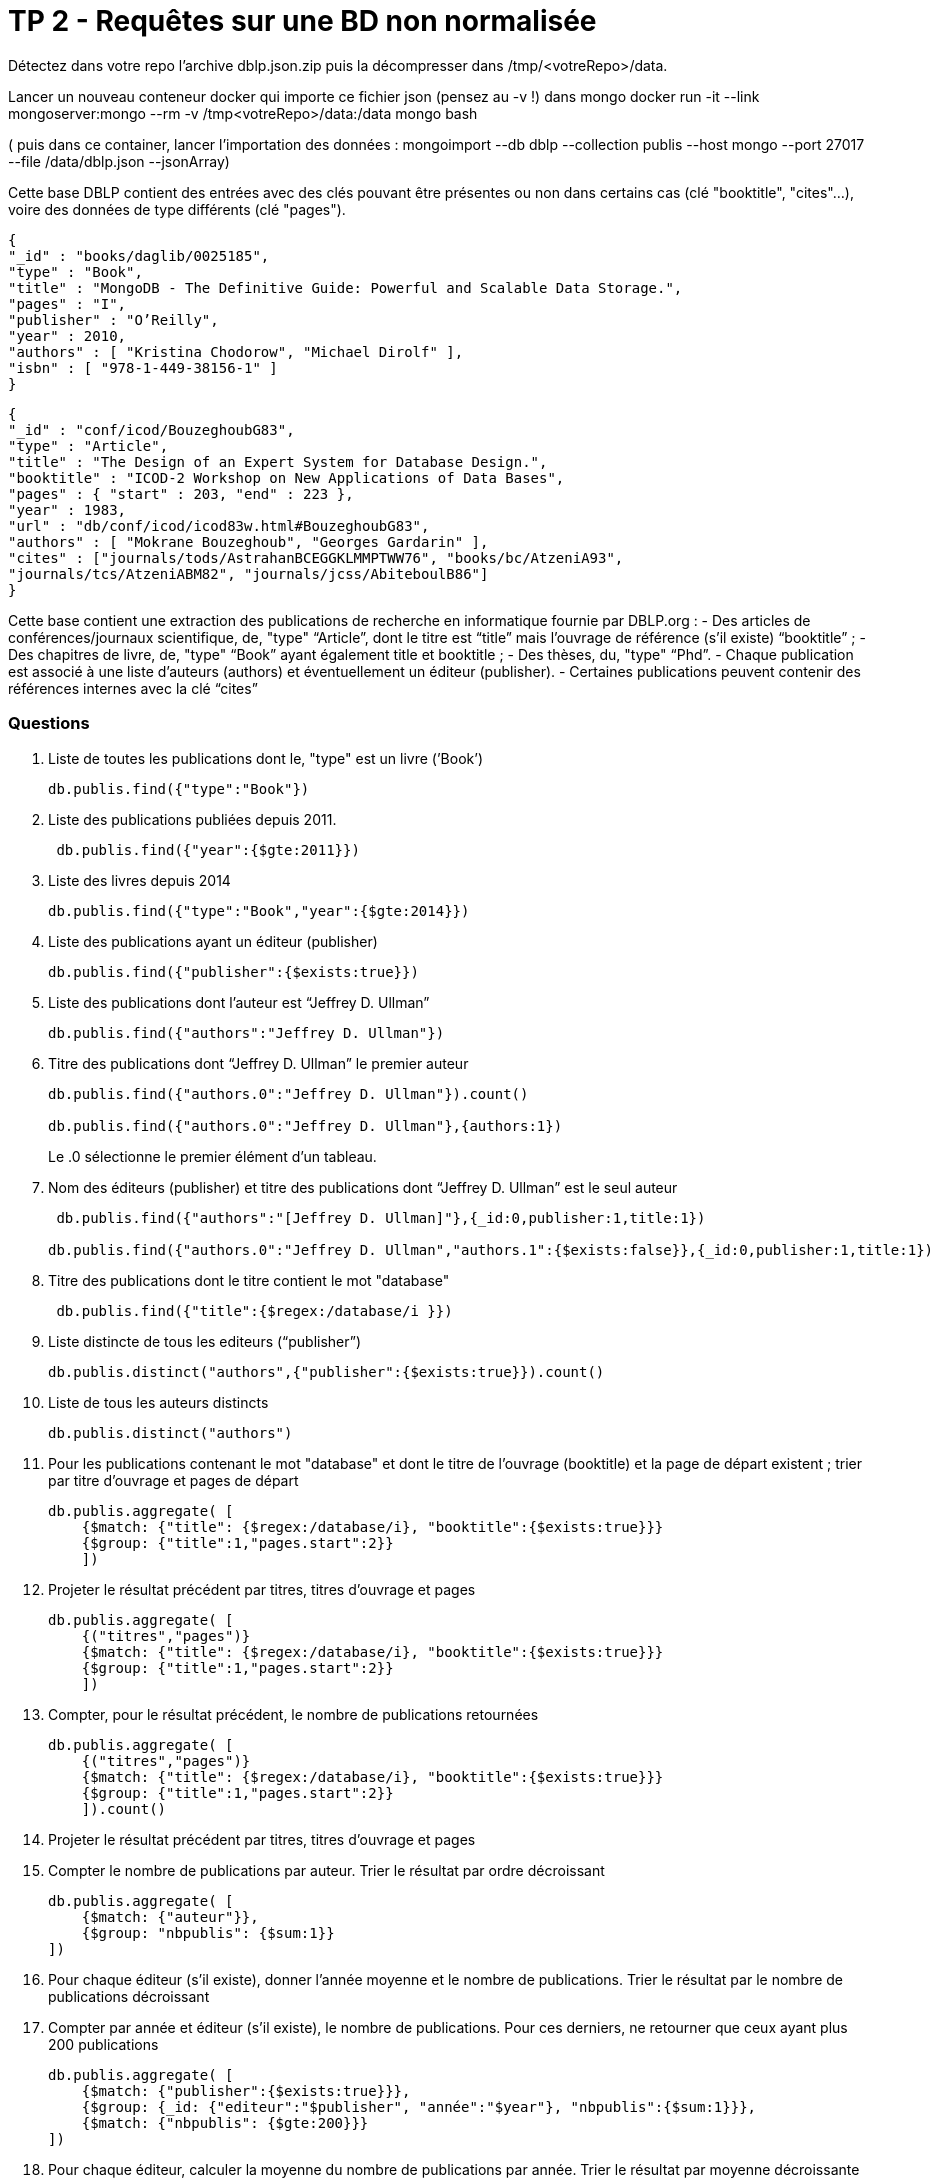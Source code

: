 ﻿= TP 2 - Requêtes sur une BD non normalisée

Détectez dans votre repo l’archive dblp.json.zip puis la décompresser dans /tmp/<votreRepo>/data.

Lancer un nouveau conteneur docker qui importe ce fichier json (pensez au -v !) dans mongo
docker run -it --link mongoserver:mongo --rm -v /tmp<votreRepo>/data:/data mongo bash

( puis dans ce container, lancer l'importation des données : mongoimport --db dblp --collection publis --host mongo --port 27017 --file /data/dblp.json --jsonArray)

Cette base DBLP contient des entrées avec des clés pouvant être présentes ou non dans certains cas (clé
"booktitle", "cites"...), voire des données de type différents (clé "pages").
----
{
"_id" : "books/daglib/0025185",
"type" : "Book",
"title" : "MongoDB - The Definitive Guide: Powerful and Scalable Data Storage.",
"pages" : "I",
"publisher" : "O’Reilly",
"year" : 2010,
"authors" : [ "Kristina Chodorow", "Michael Dirolf" ],
"isbn" : [ "978-1-449-38156-1" ]
}
----

----
{
"_id" : "conf/icod/BouzeghoubG83",
"type" : "Article",
"title" : "The Design of an Expert System for Database Design.",
"booktitle" : "ICOD-2 Workshop on New Applications of Data Bases",
"pages" : { "start" : 203, "end" : 223 },
"year" : 1983,
"url" : "db/conf/icod/icod83w.html#BouzeghoubG83",
"authors" : [ "Mokrane Bouzeghoub", "Georges Gardarin" ],
"cites" : ["journals/tods/AstrahanBCEGGKLMMPTWW76", "books/bc/AtzeniA93",
"journals/tcs/AtzeniABM82", "journals/jcss/AbiteboulB86"]
}
----
Cette base contient une extraction des publications de recherche en informatique fournie par DBLP.org :
- Des articles de conférences/journaux scientifique, de, "type" “Article”, dont le titre est “title” mais l’ouvrage de référence (s’il existe) “booktitle” ;
- Des chapitres de livre, de, "type" “Book” ayant également title et booktitle ;
- Des thèses, du, "type" “Phd”.
- Chaque publication est associé à une liste d’auteurs (authors) et éventuellement un éditeur (publisher).
- Certaines publications peuvent contenir des références internes avec la clé “cites”


=== Questions

. 	Liste de toutes les publications dont le, "type" est un livre (’Book’)
+
[source, js]
----
db.publis.find({"type":"Book"})
----
+
. Liste des publications publiées depuis 2011.
+
[source, js]
----
 db.publis.find({"year":{$gte:2011}})
----
+
.  Liste des livres depuis 2014
+
[source, js]
----
db.publis.find({"type":"Book","year":{$gte:2014}})
----
+
. Liste des publications ayant un éditeur (publisher)
+
[source, js]
----
db.publis.find({"publisher":{$exists:true}})
----
+

. Liste des publications dont l’auteur est “Jeffrey D. Ullman”
+
[source, js]
----
db.publis.find({"authors":"Jeffrey D. Ullman"})
----
+
. Titre des publications dont “Jeffrey D. Ullman” le premier auteur
+
[source, js]
----
db.publis.find({"authors.0":"Jeffrey D. Ullman"}).count()

db.publis.find({"authors.0":"Jeffrey D. Ullman"},{authors:1})
----
Le .0 sélectionne le premier élément d'un tableau.

+
. Nom des éditeurs (publisher) et titre des publications dont “Jeffrey D. Ullman” est le seul auteur
+
[source, js]
----
 db.publis.find({"authors":"[Jeffrey D. Ullman]"},{_id:0,publisher:1,title:1})

db.publis.find({"authors.0":"Jeffrey D. Ullman","authors.1":{$exists:false}},{_id:0,publisher:1,title:1})
----
+
. Titre des publications dont le titre contient le mot "database"
+
[source, js]
----
 db.publis.find({"title":{$regex:/database/i }})
----
+
. Liste distincte de tous les editeurs (“publisher”)
+
[source, js]
----
db.publis.distinct("authors",{"publisher":{$exists:true}}).count()
----
+
. Liste de tous les auteurs distincts
+
[source, js]
----
db.publis.distinct("authors")
----
+
. 	Pour les publications contenant le mot "database" et dont le titre de l’ouvrage (booktitle)
et la page de départ existent ; trier par titre d’ouvrage et pages de départ
+
[source,js]
----
db.publis.aggregate( [
    {$match: {"title": {$regex:/database/i}, "booktitle":{$exists:true}}}
    {$group: {"title":1,"pages.start":2}}
    ])
----
+
. Projeter le résultat précédent par titres, titres d’ouvrage et pages
+
[source,js]
----
db.publis.aggregate( [
    {("titres","pages")}
    {$match: {"title": {$regex:/database/i}, "booktitle":{$exists:true}}}
    {$group: {"title":1,"pages.start":2}}
    ])
----
+
. Compter, pour le résultat précédent, le nombre de publications retournées
+
[source,js]
----
db.publis.aggregate( [
    {("titres","pages")}
    {$match: {"title": {$regex:/database/i}, "booktitle":{$exists:true}}}
    {$group: {"title":1,"pages.start":2}}
    ]).count()
----
+
. Projeter le résultat précédent par titres, titres d’ouvrage et pages
+
[source,js]
----

----
+
. Compter le nombre de publications par auteur. Trier le résultat par ordre décroissant
+
[source,js]
----
db.publis.aggregate( [
    {$match: {"auteur"}},
    {$group: "nbpublis": {$sum:1}}
])
----
+
. 	Pour chaque éditeur (s’il existe),
donner l’année moyenne et le nombre de publications. Trier le résultat par le nombre de publications décroissant
+
[source,js]
----

----
+
. 	Compter par année et éditeur (s’il existe),
le nombre de publications. Pour ces derniers, ne retourner que ceux ayant plus 200 publications
+
[source,js]
----
db.publis.aggregate( [
    {$match: {"publisher":{$exists:true}}},
    {$group: {_id: {"editeur":"$publisher", "année":"$year"}, "nbpublis":{$sum:1}}},
    {$match: {"nbpublis": {$gte:200}}}
])
----
+
. Pour chaque éditeur, calculer la moyenne du nombre de publications par année. Trier le résultat par moyenne décroissante
+
[source,js]
----
db.publis.aggregate( [
    {}
])
----
+
. 	**** Modifier toutes les publications ayant des pages pour ajouter le champ “pp” avec pour valeur le motif suivant : “start–end”
+
[source,js]
----

----
+
       

